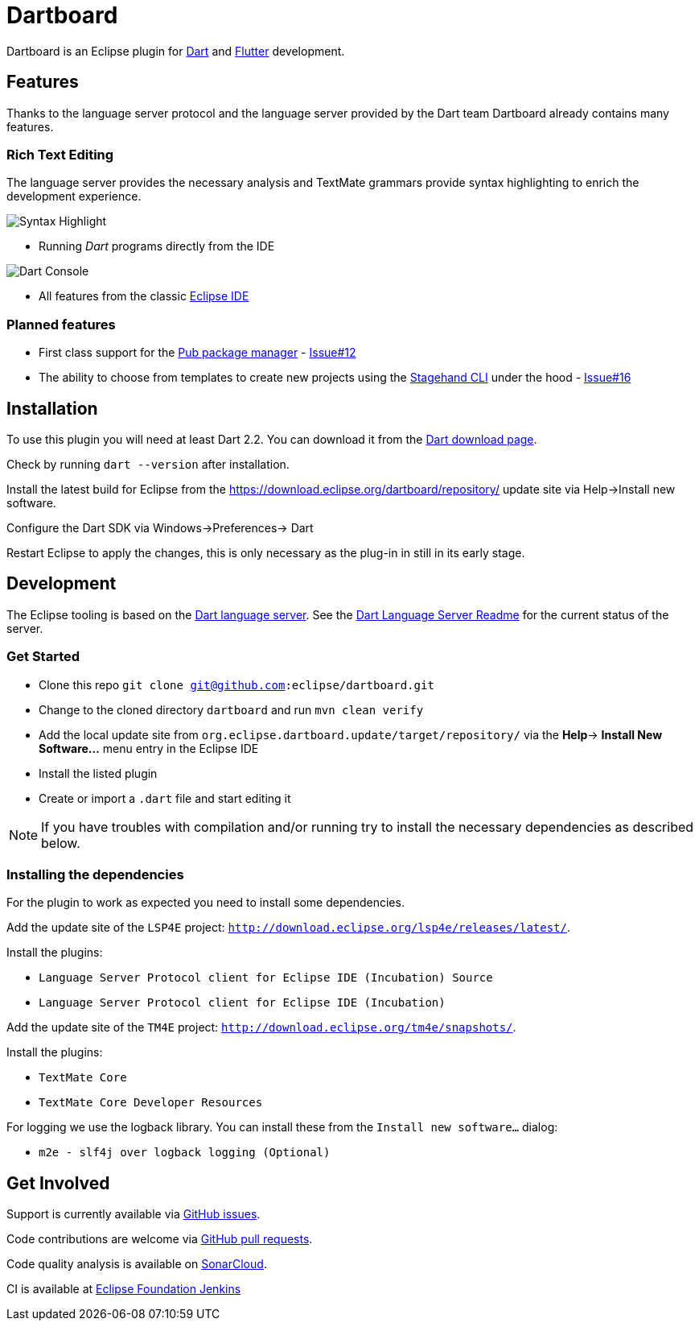 = Dartboard

Dartboard is an Eclipse plugin for https://www.dart.dev/[Dart] and https://flutter.dev[Flutter] development.

== Features

Thanks to the language server protocol and the language server provided by the Dart team Dartboard already contains many features.

=== Rich Text Editing

The language server provides the necessary analysis and TextMate grammars provide syntax highlighting to enrich the development experience.

image:https://user-images.githubusercontent.com/5540255/59055777-f47fd100-8896-11e9-83dc-07fa3517e303.png[Syntax Highlight]

- Running _Dart_ programs directly from the IDE

image:https://user-images.githubusercontent.com/5540255/59127089-f7e28d80-8966-11e9-9f6f-23c275c97928.gif[Dart Console]

- All features from the classic https://www.eclipse.org/eclipseide/[Eclipse IDE]

=== Planned features

- First class support for the https://www.dartlang.org/tools/pub[Pub package manager] - https://github.com/vogellacompany/eclipse-dart/issues/12[Issue#12]
- The ability to choose from templates to create new projects using the https://github.com/dart-lang/stagehand[Stagehand CLI] under the hood - https://github.com/jonas-jonas/eclipse-dart/issues/16[Issue#16]

== Installation

To use this plugin you will need at least Dart 2.2.
You can download it from the https://www.dartlang.org/tools/sdk#install[Dart download page].

Check by running `dart --version` after installation.

Install the latest build for Eclipse from the https://download.eclipse.org/dartboard/repository/ update site via Help->Install new software.

Configure the Dart SDK via Windows->Preferences-> Dart 

Restart Eclipse to apply the changes, this is only necessary as the plug-in in still in its early stage.


== Development

The Eclipse tooling is based on the https://github.com/dart-lang/sdk/tree/master/pkg/analysis_server[Dart language server].
See the https://github.com/dart-lang/sdk/blob/master/pkg/analysis_server/tool/lsp_spec/README.md[Dart Language Server Readme] for the current status of the server.

=== Get Started

- Clone this repo `git clone git@github.com:eclipse/dartboard.git`
- Change to the cloned directory `dartboard` and run `mvn clean verify`
- Add the local update site from `org.eclipse.dartboard.update/target/repository/` via the *Help*-> *Install New Software...* menu entry in the Eclipse IDE
- Install the listed plugin
- Create or import a `.dart` file and start editing it

NOTE: If you have troubles with compilation and/or running try to install the necessary dependencies as described below.

=== Installing the dependencies

For the plugin to work as expected you need to install some dependencies.

Add the update site of the `LSP4E` project: `http://download.eclipse.org/lsp4e/releases/latest/`.

Install the plugins:

- `Language Server Protocol client for Eclipse IDE (Incubation) Source`
- `Language Server Protocol client for Eclipse IDE (Incubation)`

Add the update site of the `TM4E` project: `http://download.eclipse.org/tm4e/snapshots/`.

Install the plugins:

- `TextMate Core`
- `TextMate Core Developer Resources`

For logging we use the logback library.
You can install these from the `Install new software...` dialog:

- `m2e - slf4j over logback logging (Optional)`

== Get Involved

Support is currently available via https://github.com/vogellacompany/eclipse-dart/issues[GitHub issues].

Code contributions are welcome via https://github.com/vogellacompany/eclipse-dart/pulls[GitHub pull requests].

Code quality analysis is available on https://sonarcloud.io/dashboard?id=vogellacompany_eclipse-dart[SonarCloud].

CI is available at https://ci.eclipse.org/dartboard/[Eclipse Foundation Jenkins]
